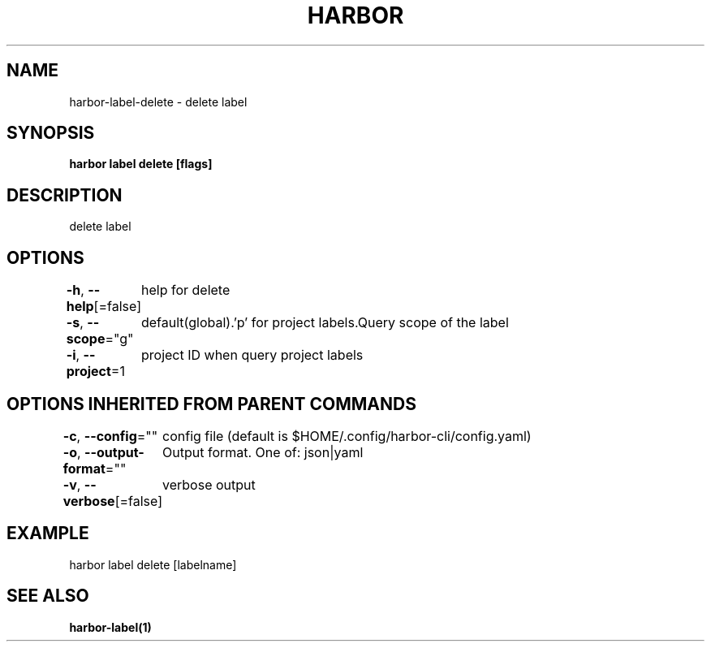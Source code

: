 .nh
.TH "HARBOR" "1"  "Harbor Community" "Harbor User Manuals"

.SH NAME
harbor-label-delete - delete label


.SH SYNOPSIS
\fBharbor label delete [flags]\fP


.SH DESCRIPTION
delete label


.SH OPTIONS
\fB-h\fP, \fB--help\fP[=false]
	help for delete

.PP
\fB-s\fP, \fB--scope\fP="g"
	default(global).'p' for project labels.Query scope of the label

.PP
\fB-i\fP, \fB--project\fP=1
	project ID when query project labels
	

.SH OPTIONS INHERITED FROM PARENT COMMANDS
\fB-c\fP, \fB--config\fP=""
	config file (default is $HOME/.config/harbor-cli/config.yaml)

.PP
\fB-o\fP, \fB--output-format\fP=""
	Output format. One of: json|yaml

.PP
\fB-v\fP, \fB--verbose\fP[=false]
	verbose output


.SH EXAMPLE
.EX
harbor label delete [labelname]
.EE


.SH SEE ALSO
\fBharbor-label(1)\fP